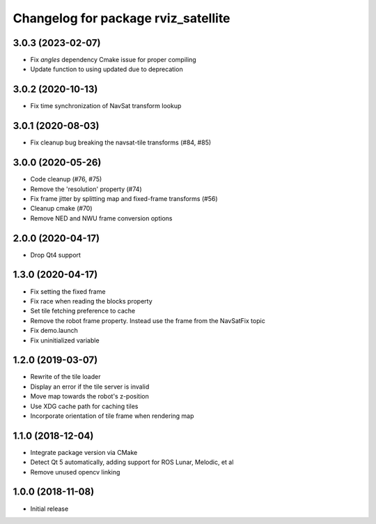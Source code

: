 ^^^^^^^^^^^^^^^^^^^^^^^^^^^^^^^^^^^^
Changelog for package rviz_satellite
^^^^^^^^^^^^^^^^^^^^^^^^^^^^^^^^^^^^

3.0.3 (2023-02-07)
------------------
* Fix `angles` dependency Cmake issue for proper compiling
* Update function to using updated due to deprecation

3.0.2 (2020-10-13)
------------------
* Fix time synchronization of NavSat transform lookup

3.0.1 (2020-08-03)
------------------
* Fix cleanup bug breaking the navsat-tile transforms (#84, #85)

3.0.0 (2020-05-26)
------------------
* Code cleanup (#76, #75)
* Remove the 'resolution' property (#74)
* Fix frame jitter by splitting map and fixed-frame transforms (#56)
* Cleanup cmake (#70)
* Remove NED and NWU frame conversion options

2.0.0 (2020-04-17)
------------------
* Drop Qt4 support

1.3.0 (2020-04-17)
------------------
* Fix setting the fixed frame
* Fix race when reading the blocks property
* Set tile fetching preference to cache
* Remove the robot frame property. Instead use the frame from the NavSatFix topic
* Fix demo.launch
* Fix uninitialized variable

1.2.0 (2019-03-07)
------------------
* Rewrite of the tile loader
* Display an error if the tile server is invalid
* Move map towards the robot's z-position
* Use XDG cache path for caching tiles
* Incorporate orientation of tile frame when rendering map

1.1.0 (2018-12-04)
------------------
* Integrate package version via CMake
* Detect Qt 5 automatically, adding support for ROS Lunar, Melodic, et al
* Remove unused opencv linking

1.0.0 (2018-11-08)
------------------
* Initial release
